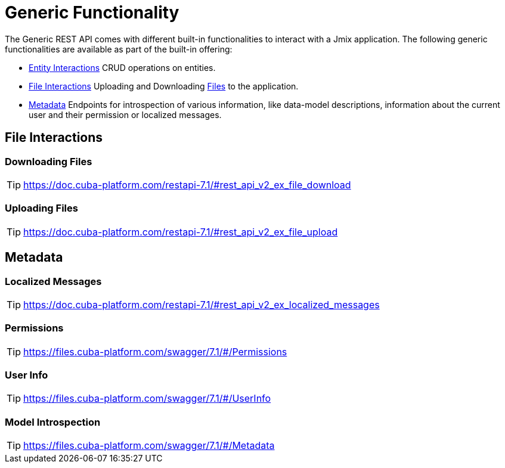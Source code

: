 = Generic Functionality

The Generic REST API comes with different built-in functionalities to interact with a Jmix application. The following generic functionalities are available as part of the built-in offering:

* <<Entity Interactions,Entity Interactions>> CRUD operations on entities.

* <<File Interactions,File Interactions>> Uploading and Downloading xref:files:index.adoc[Files] to the application.

* <<Metadata,Metadata>> Endpoints for introspection of various information, like data-model descriptions, information about the current user and their permission or localized messages.


== File Interactions

=== Downloading Files

TIP: https://doc.cuba-platform.com/restapi-7.1/#rest_api_v2_ex_file_download

=== Uploading Files

TIP: https://doc.cuba-platform.com/restapi-7.1/#rest_api_v2_ex_file_upload


== Metadata

=== Localized Messages

TIP: https://doc.cuba-platform.com/restapi-7.1/#rest_api_v2_ex_localized_messages

=== Permissions

TIP: https://files.cuba-platform.com/swagger/7.1/#/Permissions


=== User Info

TIP: https://files.cuba-platform.com/swagger/7.1/#/UserInfo


=== Model Introspection

TIP: https://files.cuba-platform.com/swagger/7.1/#/Metadata
